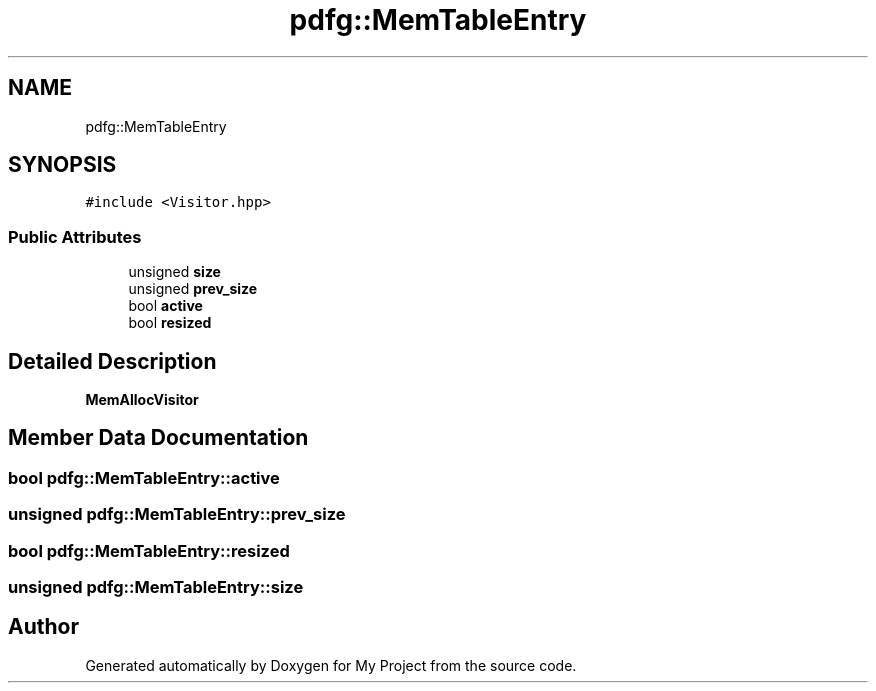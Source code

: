 .TH "pdfg::MemTableEntry" 3 "Sun Jul 12 2020" "My Project" \" -*- nroff -*-
.ad l
.nh
.SH NAME
pdfg::MemTableEntry
.SH SYNOPSIS
.br
.PP
.PP
\fC#include <Visitor\&.hpp>\fP
.SS "Public Attributes"

.in +1c
.ti -1c
.RI "unsigned \fBsize\fP"
.br
.ti -1c
.RI "unsigned \fBprev_size\fP"
.br
.ti -1c
.RI "bool \fBactive\fP"
.br
.ti -1c
.RI "bool \fBresized\fP"
.br
.in -1c
.SH "Detailed Description"
.PP 
\fBMemAllocVisitor\fP 
.SH "Member Data Documentation"
.PP 
.SS "bool pdfg::MemTableEntry::active"

.SS "unsigned pdfg::MemTableEntry::prev_size"

.SS "bool pdfg::MemTableEntry::resized"

.SS "unsigned pdfg::MemTableEntry::size"


.SH "Author"
.PP 
Generated automatically by Doxygen for My Project from the source code\&.
